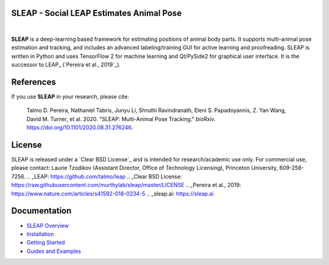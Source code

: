 |CI| |Coverage| |Documentation| |Downloads| |Stable version| |Latest version|

.. |CI| image:: 
   https://github.com/murthylab/sleap/workflows/CI/badge.svg?event=push&branch=develop
   :target: https://github.com/murthylab/sleap/actions?query=workflow:CI
   :alt: Continuous integration status

.. |Coverage| image::
   https://codecov.io/gh/murthylab/sleap/branch/tf23/graph/badge.svg?token=YWQYBN6820
   :target: https://codecov.io/gh/murthylab/sleap
   :alt: Coverage

.. |Documentation| image:: 
   https://img.shields.io/github/workflow/status/murthylab/sleap/Build%20website?label=Documentation
   :target: https://sleap.ai
   :alt: Documentation
  
.. |Downloads| image::
   https://static.pepy.tech/personalized-badge/sleap?period=total&units=international_system&left_color=grey&right_color=brightgreen&left_text=Downloads
   :target: https://pepy.tech/project/sleap
   :alt: Downloads

.. |Stable version| image:: https://img.shields.io/github/v/release/murthylab/sleap?label=stable
   :target: https://GitHub.com/murthylab/sleap/releases/
   :alt: Stable version

.. |Latest version| image:: https://img.shields.io/github/v/release/murthylab/sleap?include_prereleases&label=latest
   :target: https://GitHub.com/murthylab/sleap/releases/
   :alt: Latest version


.. start-inclusion-marker-do-not-remove


**SLEAP** - Social LEAP Estimates Animal Pose
---------------------------------------------

.. image:: https://sleap.ai/docs/_static/sleap_movie.gif
    :width: 600px

|
**SLEAP** is a deep-learning based framework for estimating positions of animal body parts.
It supports multi-animal pose estimation and tracking, and includes an advanced labeling/training GUI for active
learning and proofreading.
SLEAP is written in Python and uses TensorFlow 2 for machine learning and Qt/PySide2 for graphical user interface.
It is the successor to LEAP_ (`Pereira et al., 2019`_).


References
----------
If you use **SLEAP** in your research, please cite:

    Talmo D. Pereira, Nathaniel Tabris, Junyu Li, Shruthi Ravindranath, Eleni S. Papadoyannis, Z. Yan Wang, David M. Turner, et al. 2020. "SLEAP: Multi-Animal Pose Tracking." *bioRxiv*. https://doi.org/10.1101/2020.08.31.276246.

License
-------
SLEAP is released under a `Clear BSD License`_ and is intended for research/academic use only. For commercial use, please contact: Laurie Tzodikov (Assistant Director, Office of Technology Licensing), Princeton University, 609-258-7256.
.. _LEAP: https://github.com/talmo/leap
.. _Clear BSD License: https://raw.githubusercontent.com/murthylab/sleap/master/LICENSE
.. _Pereira et al., 2019: https://www.nature.com/articles/s41592-018-0234-5
.. _sleap.ai: https://sleap.ai

.. end-inclusion-marker-do-not-remove

Documentation
----------------
* `SLEAP Overview`_
* `Installation`_
* `Getting Started`_
* `Guides and Examples`_

.. _SLEAP Overview: https://sleap.ai/overview.html
.. _Installation: https://sleap.ai/installation.html
.. _Getting Started: https://sleap.ai/getting_started.html
.. _Guides and Examples: https://sleap.ai/guides.html
